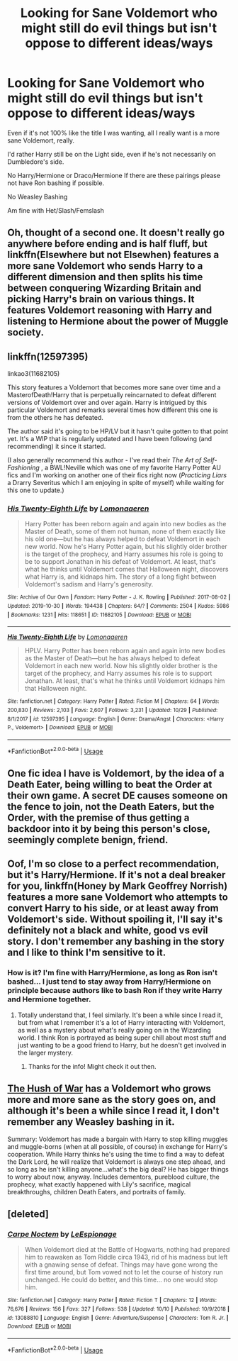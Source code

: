 #+TITLE: Looking for Sane Voldemort who might still do evil things but isn't oppose to different ideas/ways

* Looking for Sane Voldemort who might still do evil things but isn't oppose to different ideas/ways
:PROPERTIES:
:Author: SnarkyAndProud
:Score: 11
:DateUnix: 1577140694.0
:DateShort: 2019-Dec-24
:FlairText: Request
:END:
Even if it's not 100% like the title I was wanting, all I really want is a more sane Voldemort, really.

I'd rather Harry still be on the Light side, even if he's not necessarily on Dumbledore's side.

No Harry/Hermione or Draco/Hermione If there are these pairings please not have Ron bashing if possible.

No Weasley Bashing

Am fine with Het/Slash/Femslash


** Oh, thought of a second one. It doesn't really go anywhere before ending and is half fluff, but linkffn(Elsewhere but not Elsewhen) features a more sane Voldemort who sends Harry to a different dimension and then splits his time between conquering Wizarding Britain and picking Harry's brain on various things. It features Voldemort reasoning with Harry and listening to Hermione about the power of Muggle society.
:PROPERTIES:
:Author: bgottfried91
:Score: 3
:DateUnix: 1577158330.0
:DateShort: 2019-Dec-24
:END:


** linkffn(12597395)

linkao3(11682105)

This story features a Voldemort that becomes more sane over time and a MasterofDeath!Harry that is perpetually reincarnated to defeat different versions of Voldemort over and over again. Harry is intrigued by this particular Voldemort and remarks several times how different this one is from the others he has defeated.

The author said it's going to be HP/LV but it hasn't quite gotten to that point yet. It's a WIP that is regularly updated and I have been following (and recommending) it since it started.

(I also generally recommend this author - I've read their /The Art of Self-Fashioning/ , a BWL!Neville which was one of my favorite Harry Potter AU fics and I'm working on another one of their fics right now (/Practicing Liars/ a Drarry Severitus which I am enjoying in spite of myself) while waiting for this one to update.)
:PROPERTIES:
:Author: just_a_hep7agon
:Score: 2
:DateUnix: 1577149303.0
:DateShort: 2019-Dec-24
:END:

*** [[https://archiveofourown.org/works/11682105][*/His Twenty-Eighth Life/*]] by [[https://www.archiveofourown.org/users/Lomonaaeren/pseuds/Lomonaaeren][/Lomonaaeren/]]

#+begin_quote
  Harry Potter has been reborn again and again into new bodies as the Master of Death, some of them not human, none of them exactly like his old one---but he has always helped to defeat Voldemort in each new world. Now he's Harry Potter again, but his slightly older brother is the target of the prophecy, and Harry assumes his role is going to be to support Jonathan in his defeat of Voldemort. At least, that's what he thinks until Voldemort comes that Halloween night, discovers what Harry is, and kidnaps him. The story of a long fight between Voldemort's sadism and Harry's generosity.
#+end_quote

^{/Site/:} ^{Archive} ^{of} ^{Our} ^{Own} ^{*|*} ^{/Fandom/:} ^{Harry} ^{Potter} ^{-} ^{J.} ^{K.} ^{Rowling} ^{*|*} ^{/Published/:} ^{2017-08-02} ^{*|*} ^{/Updated/:} ^{2019-10-30} ^{*|*} ^{/Words/:} ^{194438} ^{*|*} ^{/Chapters/:} ^{64/?} ^{*|*} ^{/Comments/:} ^{2504} ^{*|*} ^{/Kudos/:} ^{5986} ^{*|*} ^{/Bookmarks/:} ^{1231} ^{*|*} ^{/Hits/:} ^{118651} ^{*|*} ^{/ID/:} ^{11682105} ^{*|*} ^{/Download/:} ^{[[https://archiveofourown.org/downloads/11682105/His%20Twenty-Eighth%20Life.epub?updated_at=1572404208][EPUB]]} ^{or} ^{[[https://archiveofourown.org/downloads/11682105/His%20Twenty-Eighth%20Life.mobi?updated_at=1572404208][MOBI]]}

--------------

[[https://www.fanfiction.net/s/12597395/1/][*/His Twenty-Eighth Life/*]] by [[https://www.fanfiction.net/u/1265079/Lomonaaeren][/Lomonaaeren/]]

#+begin_quote
  HPLV. Harry Potter has been reborn again and again into new bodies as the Master of Death---but he has always helped to defeat Voldemort in each new world. Now his slightly older brother is the target of the prophecy, and Harry assumes his role is to support Jonathan. At least, that's what he thinks until Voldemort kidnaps him that Halloween night.
#+end_quote

^{/Site/:} ^{fanfiction.net} ^{*|*} ^{/Category/:} ^{Harry} ^{Potter} ^{*|*} ^{/Rated/:} ^{Fiction} ^{M} ^{*|*} ^{/Chapters/:} ^{64} ^{*|*} ^{/Words/:} ^{200,830} ^{*|*} ^{/Reviews/:} ^{2,103} ^{*|*} ^{/Favs/:} ^{2,607} ^{*|*} ^{/Follows/:} ^{3,231} ^{*|*} ^{/Updated/:} ^{10/29} ^{*|*} ^{/Published/:} ^{8/1/2017} ^{*|*} ^{/id/:} ^{12597395} ^{*|*} ^{/Language/:} ^{English} ^{*|*} ^{/Genre/:} ^{Drama/Angst} ^{*|*} ^{/Characters/:} ^{<Harry} ^{P.,} ^{Voldemort>} ^{*|*} ^{/Download/:} ^{[[http://www.ff2ebook.com/old/ffn-bot/index.php?id=12597395&source=ff&filetype=epub][EPUB]]} ^{or} ^{[[http://www.ff2ebook.com/old/ffn-bot/index.php?id=12597395&source=ff&filetype=mobi][MOBI]]}

--------------

*FanfictionBot*^{2.0.0-beta} | [[https://github.com/tusing/reddit-ffn-bot/wiki/Usage][Usage]]
:PROPERTIES:
:Author: FanfictionBot
:Score: 2
:DateUnix: 1577149317.0
:DateShort: 2019-Dec-24
:END:


** One fic idea I have is Voldemort, by the idea of a Death Eater, being willing to beat the Order at their own game. A secret DE causes someone on the fence to join, not the Death Eaters, but the Order, with the premise of thus getting a backdoor into it by being this person's close, seemingly complete benign, friend.
:PROPERTIES:
:Author: Fredrik1994
:Score: 2
:DateUnix: 1577187923.0
:DateShort: 2019-Dec-24
:END:


** Oof, I'm so close to a perfect recommendation, but it's Harry/Hermione. If it's not a deal breaker for you, linkffn(Honey by Mark Geoffrey Norrish) features a more sane Voldemort who attempts to convert Harry to his side, or at least away from Voldemort's side. Without spoiling it, I'll say it's definitely not a black and white, good vs evil story. I don't remember any bashing in the story and I like to think I'm sensitive to it.
:PROPERTIES:
:Author: bgottfried91
:Score: 1
:DateUnix: 1577158105.0
:DateShort: 2019-Dec-24
:END:

*** How is it? I'm fine with Harry/Hermione, as long as Ron isn't bashed... I just tend to stay away from Harry/Hermione on principle because authors like to bash Ron if they write Harry and Hermione together.
:PROPERTIES:
:Author: SnarkyAndProud
:Score: 1
:DateUnix: 1577158256.0
:DateShort: 2019-Dec-24
:END:

**** Totally understand that, I feel similarly. It's been a while since I read it, but from what I remember it's a lot of Harry interacting with Voldemort, as well as a mystery about what's really going on in the Wizarding world. I think Ron is portrayed as being super chill about most stuff and just wanting to be a good friend to Harry, but he doesn't get involved in the larger mystery.
:PROPERTIES:
:Author: bgottfried91
:Score: 1
:DateUnix: 1577158710.0
:DateShort: 2019-Dec-24
:END:

***** Thanks for the info! Might check it out then.
:PROPERTIES:
:Author: SnarkyAndProud
:Score: 1
:DateUnix: 1577158746.0
:DateShort: 2019-Dec-24
:END:


** [[https://archiveofourown.org/works/178070/chapters/261970][The Hush of War]] has a Voldemort who grows more and more sane as the story goes on, and although it's been a while since I read it, I don't remember any Weasley bashing in it.

Summary: Voldemort has made a bargain with Harry to stop killing muggles and muggle-borns (when at all possible, of course) in exchange for Harry's cooperation. While Harry thinks he's using the time to find a way to defeat the Dark Lord, he will realize that Voldemort is always one step ahead, and so long as he isn't killing anyone...what's the big deal? He has bigger things to worry about now, anyway. Includes dementors, pureblood culture, the prophecy, what exactly happened with Lily's sacrifice, magical breakthroughs, children Death Eaters, and portraits of family.
:PROPERTIES:
:Author: quiltr
:Score: 1
:DateUnix: 1577216194.0
:DateShort: 2019-Dec-24
:END:


** [deleted]
:PROPERTIES:
:Score: 1
:DateUnix: 1577226741.0
:DateShort: 2019-Dec-25
:END:

*** [[https://www.fanfiction.net/s/13088810/1/][*/Carpe Noctem/*]] by [[https://www.fanfiction.net/u/4027776/LeEspionage][/LeEspionage/]]

#+begin_quote
  When Voldemort died at the Battle of Hogwarts, nothing had prepared him to reawaken as Tom Riddle circa 1943, rid of his madness but left with a gnawing sense of defeat. Things may have gone wrong the first time around, but Tom vowed not to let the course of history run unchanged. He could do better, and this time... no one would stop him.
#+end_quote

^{/Site/:} ^{fanfiction.net} ^{*|*} ^{/Category/:} ^{Harry} ^{Potter} ^{*|*} ^{/Rated/:} ^{Fiction} ^{T} ^{*|*} ^{/Chapters/:} ^{12} ^{*|*} ^{/Words/:} ^{76,676} ^{*|*} ^{/Reviews/:} ^{156} ^{*|*} ^{/Favs/:} ^{327} ^{*|*} ^{/Follows/:} ^{538} ^{*|*} ^{/Updated/:} ^{10/10} ^{*|*} ^{/Published/:} ^{10/9/2018} ^{*|*} ^{/id/:} ^{13088810} ^{*|*} ^{/Language/:} ^{English} ^{*|*} ^{/Genre/:} ^{Adventure/Suspense} ^{*|*} ^{/Characters/:} ^{Tom} ^{R.} ^{Jr.} ^{*|*} ^{/Download/:} ^{[[http://www.ff2ebook.com/old/ffn-bot/index.php?id=13088810&source=ff&filetype=epub][EPUB]]} ^{or} ^{[[http://www.ff2ebook.com/old/ffn-bot/index.php?id=13088810&source=ff&filetype=mobi][MOBI]]}

--------------

*FanfictionBot*^{2.0.0-beta} | [[https://github.com/tusing/reddit-ffn-bot/wiki/Usage][Usage]]
:PROPERTIES:
:Author: FanfictionBot
:Score: 1
:DateUnix: 1577236201.0
:DateShort: 2019-Dec-25
:END:
